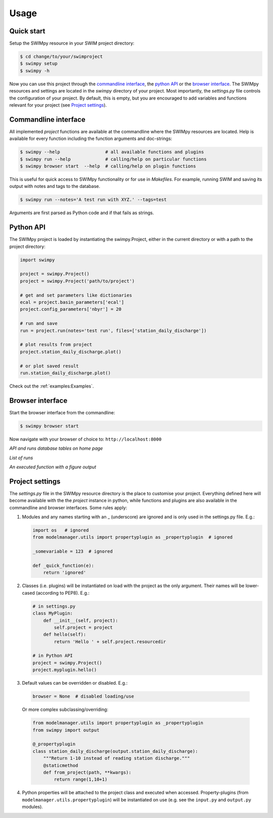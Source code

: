 =====
Usage
=====


Quick start
-----------
Setup the SWIMpy resource in your SWIM project directory:

.. code-block:: console

    $ cd change/to/your/swimproject
    $ swimpy setup
    $ swimpy -h

Now you can use this project through the `commandline interface`_, the
`python API`_ or the `browser interface`_. The SWIMpy resources and settings
are located in the `swimpy` directory of your project. Most importantly, the
`settings.py` file controls the configuration of your project. By default, this
is empty, but you are encouraged to add variables and functions relevant for
your project (see `Project settings`_).


Commandline interface
---------------------
All implemented `project` functions are available at the commandline where the
SWIMpy resources are located. Help is available for every function including
the function arguments and doc-strings:

.. code-block:: console

    $ swimpy --help                 # all available functions and plugins
    $ swimpy run --help             # calling/help on particular functions
    $ swimpy browser start  --help  # calling/help on plugin functions

This is useful for quick access to SWIMpy functionality or for use in
`Makefiles`. For example, running SWIM and saving its output with notes and tags
to the database.

.. code-block:: console

    $ swimpy run --notes='A test run with XYZ.' --tags=test

Arguments are first parsed as Python code and if that fails as strings.


Python API
----------
The SWIMpy project is loaded by instantiating the swimpy.Project, either in the
current directory or with a path to the project directory:

.. code-block:: python

    import swimpy

    project = swimpy.Project()
    project = swimpy.Project('path/to/project')

    # get and set parameters like dictionaries
    ecal = project.basin_parameters['ecal']
    project.config_parameters['nbyr'] = 20

    # run and save
    run = project.run(notes='test run', files=['station_daily_discharge'])

    # plot results from project
    project.station_daily_discharge.plot()

    # or plot saved result
    run.station_daily_discharge.plot()

Check out the :ref:`examples:Examples`.


Browser interface
-----------------

Start the browser interface from the commandline:

.. code-block:: console

  $ swimpy browser start

Now navigate with your browser of choice to: ``http://localhost:8000``

.. image:: _static/img/browser_home_screenshot.png

*API and runs database tables on home page*

.. image:: _static/img/browser_runs_list.png

*List of runs*

.. image:: _static/img/browser_api_function.png

*An executed function with a figure output*


Project settings
----------------
The `settings.py` file in the SWIMpy resource directory is the place to
customise your project. Everything defined here will become available with the
the `project` instance in python, while functions and plugins are also available
in the commandline and browser interfaces. Some rules apply:

1) Modules and any names starting with an _ (underscore) are ignored and is
   only used in the settings.py file. E.g.:

   .. code-block:: python

    import os   # ignored
    from modelmanager.utils import propertyplugin as _propertyplugin  # ignored

    _somevariable = 123  # ignored

    def _quick_function(e):
        return 'ignored'

2) Classes (i.e. plugins) will be instantiated on load with the project as
   the only argument. Their names will be lower-cased (according to PEP8).
   E.g.:

   .. code-block:: python

    # in settings.py
    class MyPlugin:
        def __init__(self, project):
            self.project = project
        def hello(self):
            return 'Hello ' + self.project.resourcedir

    # in Python API
    project = swimpy.Project()
    project.myplugin.hello()


3) Default values can be overridden or disabled. E.g.:

  .. code-block:: python

    browser = None  # disabled loading/use

  Or more complex subclassing/overriding:

  .. code-block:: python

    from modelmanager.utils import propertyplugin as _propertyplugin
    from swimpy import output

    @_propertyplugin
    class station_daily_discharge(output.station_daily_discharge):
        """Return 1-10 instead of reading station discharge."""
        @staticmethod
        def from_project(path, **kwargs):
            return range(1,10+1)


4) Python properties will be attached to the project class and executed when
   accessed. Property-plugins (from ``modelmanager.utils.propertyplugin``) will
   be instantiated on use (e.g. see the ``input.py`` and ``output.py`` modules).



.. commandline interface: #commandline-interface
.. python API: #python-api
.. browser interface: #browser-interface
.. Settings: #settings
